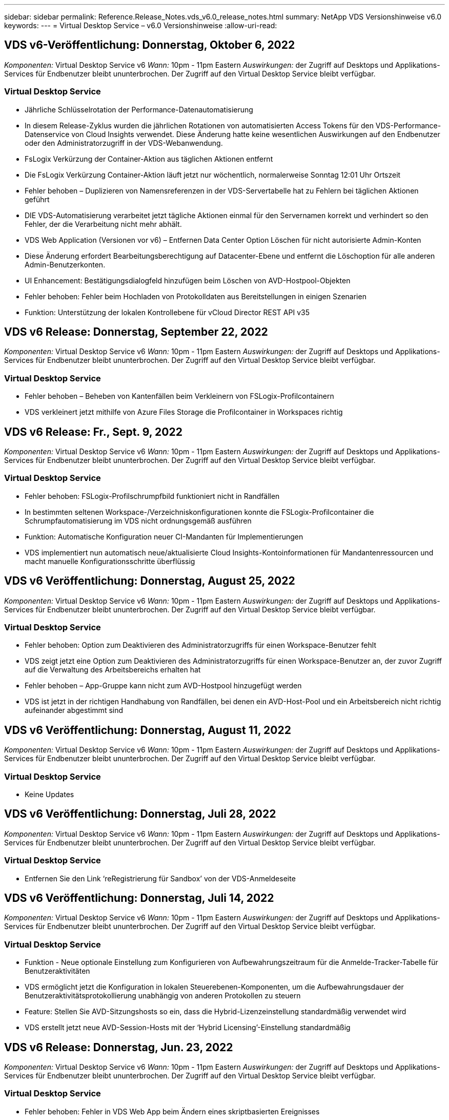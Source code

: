 ---
sidebar: sidebar 
permalink: Reference.Release_Notes.vds_v6.0_release_notes.html 
summary: NetApp VDS Versionshinweise v6.0 
keywords:  
---
= Virtual Desktop Service – v6.0 Versionshinweise
:allow-uri-read: 




== VDS v6-Veröffentlichung: Donnerstag, Oktober 6, 2022

_Komponenten:_ Virtual Desktop Service v6 _Wann:_ 10pm - 11pm Eastern _Auswirkungen:_ der Zugriff auf Desktops und Applikations-Services für Endbenutzer bleibt ununterbrochen. Der Zugriff auf den Virtual Desktop Service bleibt verfügbar.



=== Virtual Desktop Service

* Jährliche Schlüsselrotation der Performance-Datenautomatisierung
* In diesem Release-Zyklus wurden die jährlichen Rotationen von automatisierten Access Tokens für den VDS-Performance-Datenservice von Cloud Insights verwendet. Diese Änderung hatte keine wesentlichen Auswirkungen auf den Endbenutzer oder den Administratorzugriff in der VDS-Webanwendung.
* FsLogix Verkürzung der Container-Aktion aus täglichen Aktionen entfernt
* Die FsLogix Verkürzung Container-Aktion läuft jetzt nur wöchentlich, normalerweise Sonntag 12:01 Uhr Ortszeit
* Fehler behoben – Duplizieren von Namensreferenzen in der VDS-Servertabelle hat zu Fehlern bei täglichen Aktionen geführt
* DIE VDS-Automatisierung verarbeitet jetzt tägliche Aktionen einmal für den Servernamen korrekt und verhindert so den Fehler, der die Verarbeitung nicht mehr abhält.
* VDS Web Application (Versionen vor v6) – Entfernen Data Center Option Löschen für nicht autorisierte Admin-Konten
* Diese Änderung erfordert Bearbeitungsberechtigung auf Datacenter-Ebene und entfernt die Löschoption für alle anderen Admin-Benutzerkonten.
* UI Enhancement: Bestätigungsdialogfeld hinzufügen beim Löschen von AVD-Hostpool-Objekten
* Fehler behoben: Fehler beim Hochladen von Protokolldaten aus Bereitstellungen in einigen Szenarien
* Funktion: Unterstützung der lokalen Kontrollebene für vCloud Director REST API v35




== VDS v6 Release: Donnerstag, September 22, 2022

_Komponenten:_ Virtual Desktop Service v6 _Wann:_ 10pm - 11pm Eastern _Auswirkungen:_ der Zugriff auf Desktops und Applikations-Services für Endbenutzer bleibt ununterbrochen. Der Zugriff auf den Virtual Desktop Service bleibt verfügbar.



=== Virtual Desktop Service

* Fehler behoben – Beheben von Kantenfällen beim Verkleinern von FSLogix-Profilcontainern
* VDS verkleinert jetzt mithilfe von Azure Files Storage die Profilcontainer in Workspaces richtig




== VDS v6 Release: Fr., Sept. 9, 2022

_Komponenten:_ Virtual Desktop Service v6 _Wann:_ 10pm - 11pm Eastern _Auswirkungen:_ der Zugriff auf Desktops und Applikations-Services für Endbenutzer bleibt ununterbrochen. Der Zugriff auf den Virtual Desktop Service bleibt verfügbar.



=== Virtual Desktop Service

* Fehler behoben: FSLogix-Profilschrumpfbild funktioniert nicht in Randfällen
* In bestimmten seltenen Workspace-/Verzeichniskonfigurationen konnte die FSLogix-Profilcontainer die Schrumpfautomatisierung im VDS nicht ordnungsgemäß ausführen
* Funktion: Automatische Konfiguration neuer CI-Mandanten für Implementierungen
* VDS implementiert nun automatisch neue/aktualisierte Cloud Insights-Kontoinformationen für Mandantenressourcen und macht manuelle Konfigurationsschritte überflüssig




== VDS v6 Veröffentlichung: Donnerstag, August 25, 2022

_Komponenten:_ Virtual Desktop Service v6 _Wann:_ 10pm - 11pm Eastern _Auswirkungen:_ der Zugriff auf Desktops und Applikations-Services für Endbenutzer bleibt ununterbrochen. Der Zugriff auf den Virtual Desktop Service bleibt verfügbar.



=== Virtual Desktop Service

* Fehler behoben: Option zum Deaktivieren des Administratorzugriffs für einen Workspace-Benutzer fehlt
* VDS zeigt jetzt eine Option zum Deaktivieren des Administratorzugriffs für einen Workspace-Benutzer an, der zuvor Zugriff auf die Verwaltung des Arbeitsbereichs erhalten hat
* Fehler behoben – App-Gruppe kann nicht zum AVD-Hostpool hinzugefügt werden
* VDS ist jetzt in der richtigen Handhabung von Randfällen, bei denen ein AVD-Host-Pool und ein Arbeitsbereich nicht richtig aufeinander abgestimmt sind




== VDS v6 Veröffentlichung: Donnerstag, August 11, 2022

_Komponenten:_ Virtual Desktop Service v6 _Wann:_ 10pm - 11pm Eastern _Auswirkungen:_ der Zugriff auf Desktops und Applikations-Services für Endbenutzer bleibt ununterbrochen. Der Zugriff auf den Virtual Desktop Service bleibt verfügbar.



=== Virtual Desktop Service

* Keine Updates




== VDS v6 Veröffentlichung: Donnerstag, Juli 28, 2022

_Komponenten:_ Virtual Desktop Service v6 _Wann:_ 10pm - 11pm Eastern _Auswirkungen:_ der Zugriff auf Desktops und Applikations-Services für Endbenutzer bleibt ununterbrochen. Der Zugriff auf den Virtual Desktop Service bleibt verfügbar.



=== Virtual Desktop Service

* Entfernen Sie den Link ‘reRegistrierung für Sandbox’ von der VDS-Anmeldeseite




== VDS v6 Veröffentlichung: Donnerstag, Juli 14, 2022

_Komponenten:_ Virtual Desktop Service v6 _Wann:_ 10pm - 11pm Eastern _Auswirkungen:_ der Zugriff auf Desktops und Applikations-Services für Endbenutzer bleibt ununterbrochen. Der Zugriff auf den Virtual Desktop Service bleibt verfügbar.



=== Virtual Desktop Service

* Funktion - Neue optionale Einstellung zum Konfigurieren von Aufbewahrungszeitraum für die Anmelde-Tracker-Tabelle für Benutzeraktivitäten
* VDS ermöglicht jetzt die Konfiguration in lokalen Steuerebenen-Komponenten, um die Aufbewahrungsdauer der Benutzeraktivitätsprotokollierung unabhängig von anderen Protokollen zu steuern
* Feature: Stellen Sie AVD-Sitzungshosts so ein, dass die Hybrid-Lizenzeinstellung standardmäßig verwendet wird
* VDS erstellt jetzt neue AVD-Session-Hosts mit der ‘Hybrid Licensing’-Einstellung standardmäßig




== VDS v6 Release: Donnerstag, Jun. 23, 2022

_Komponenten:_ Virtual Desktop Service v6 _Wann:_ 10pm - 11pm Eastern _Auswirkungen:_ der Zugriff auf Desktops und Applikations-Services für Endbenutzer bleibt ununterbrochen. Der Zugriff auf den Virtual Desktop Service bleibt verfügbar.



=== Virtual Desktop Service

* Fehler behoben: Fehler in VDS Web App beim Ändern eines skriptbasierten Ereignisses
* VDS behandelt nun bei der Bearbeitung von skriptbasierten Ereignisobjekten ein Problem mit der Groß- und Kleinschreibung korrekt




== VDS v6 Release: Donnerstag, Jun. 9, 2022

_Komponenten:_ Virtual Desktop Service v6 _Wann:_ 10pm - 11pm Eastern _Auswirkungen:_ der Zugriff auf Desktops und Applikations-Services für Endbenutzer bleibt ununterbrochen. Der Zugriff auf den Virtual Desktop Service bleibt verfügbar.



=== Virtual Desktop Service

* Keine Updates




== VDS v6-Veröffentlichung: Donnerstag, 26. Mai 2022

_Komponenten:_ Virtual Desktop Service v6 _Wann:_ 10pm - 11pm Eastern _Auswirkungen:_ der Zugriff auf Desktops und Applikations-Services für Endbenutzer bleibt ununterbrochen. Der Zugriff auf den Virtual Desktop Service bleibt verfügbar.



=== Virtual Desktop Service

* Keine Updates




== VDS v6-Veröffentlichung: Donnerstag, 12. Mai 2022

_Komponenten:_ Virtual Desktop Service v6 _Wann:_ 10pm - 11pm Eastern _Auswirkungen:_ der Zugriff auf Desktops und Applikations-Services für Endbenutzer bleibt ununterbrochen. Der Zugriff auf den Virtual Desktop Service bleibt verfügbar.



=== Virtual Desktop Service

* Keine Updates




== VDS v6 Release: Mon., 2. Mai 2022

_Komponenten:_ Virtual Desktop Service v6 _Wann:_ 10pm - 11pm Eastern _Auswirkungen:_ der Zugriff auf Desktops und Applikations-Services für Endbenutzer bleibt ununterbrochen. Der Zugriff auf den Virtual Desktop Service bleibt verfügbar.



=== Virtual Desktop Service

* Keine Updates




== VDS v6 Release: Donnerstag, April 28, 2022

_Components:_ Virtual Desktop Service v6 _Wann:_ Donnerstag, der 28. April 2022 um 22:00 Uhr bis 23:00 Uhr Eastern _Impact:_ der Zugriff auf Desktops und Applikations-Services für Endbenutzer bleibt ununterbrochen. Der Zugriff auf den Virtual Desktop Service bleibt verfügbar.



=== Virtual Desktop Service

* Verschiedene proaktive Verbesserungen und Fehlerbehebungen




== VDS v6 Release: Donnerstag, April 14, 2022

_Components:_ Virtual Desktop Service v6 _Wann:_ Donnerstag, der 14. April 2022 um 22:00 - 23:00 Uhr Eastern _Impact:_ der Zugriff auf Desktops und Applikations-Services für Endbenutzer bleibt ununterbrochen. Der Zugriff auf den Virtual Desktop Service bleibt verfügbar.



=== Virtual Desktop Service

* Verschiedene proaktive Verbesserungen und Fehlerbehebungen




== VDS v6 Release: Donnerstag, März 31, 2022

_Components:_ Virtual Desktop Service v6 _When:_ Donnerstag, 31. März 2022 um 22 Uhr - 23 Uhr Eastern _Impact:_ der Zugriff auf Desktops und Applikations-Services für Endbenutzer bleibt ununterbrochen. Der Zugriff auf den Virtual Desktop Service bleibt verfügbar.



=== Virtual Desktop Service

* Verschiedene proaktive Verbesserungen und Fehlerbehebungen




== VDS v6 Release: Donnerstag, März 17, 2022

_Components:_ Virtual Desktop Service v6 _Wann:_ Donnerstag, der 17. März 2022 um 22:00 Uhr bis 23:00 Uhr Eastern _Impact:_ der Zugriff auf Desktops und Applikations-Services für Endbenutzer bleibt ununterbrochen. Der Zugriff auf den Virtual Desktop Service bleibt verfügbar.



=== Virtual Desktop Service

* Verschiedene proaktive Verbesserungen und Fehlerbehebungen




== VDS v6 Release: Donnerstag, März 3, 2022

_Components:_ Virtual Desktop Service v6 _Wann:_ Donnerstag, der 3. März 2022 um 22:00 Uhr bis 23:00 Uhr Eastern _Impact:_ der Zugriff auf Desktops und Applikations-Services für Endbenutzer bleibt ununterbrochen. Der Zugriff auf den Virtual Desktop Service bleibt verfügbar.



=== Virtual Desktop Service

* Verbesserte Erfahrung beim Trennen von einem Server nach Verwendung der Verbindung mit dem Server-Funktion
* Verschiedene proaktive Verbesserungen und Fehlerbehebungen




== VDS v6 Veröffentlichung: Donnerstag, 17. Februar 2022

_Components:_ Virtual Desktop Service v6 _Wann:_ Donnerstag, der 17. Februar 2022 um 22:00 - 23:00 Uhr Eastern _Impact:_ der Zugriff auf Desktops und Applikations-Services für Endbenutzer bleibt ununterbrochen. Der Zugriff auf den Virtual Desktop Service bleibt verfügbar.



=== Virtual Desktop Service

* Einführung von Anwendungsinstanzen, die ein verbessertes Management verschiedener Versionen und Editionen derselben Software ermöglichen
* Verschiedene proaktive Verbesserungen und Fehlerbehebungen




== VDS v6-Veröffentlichung: Donnerstag, 3. Februar 2022

_Components:_ Virtual Desktop Service v6 _Wann:_ Donnerstag, der 3. Februar 2022 von 10.00 bis 23 Uhr Eastern _Impact:_ der Zugriff auf Desktops und Applikations-Services für Endbenutzer bleibt ununterbrochen. Der Zugriff auf den Virtual Desktop Service bleibt verfügbar.



=== Virtual Desktop Service

* Verbesserung der Profilroaming-Suche für VDMS
* Verschiedene proaktive Sicherheits- und Leistungsverbesserungen




== VDS v6 Veröffentlichung: Donnerstag, der 20. Januar 2022

_Components:_ Virtual Desktop Service v6 _Wann:_ Donnerstag, 20. Januar 2022 von 22 bis 23 Uhr Eastern _Impact:_ der Zugriff auf Desktops und Anwendungsservices für Endbenutzer bleibt ununterbrochen. Der Zugriff auf den Virtual Desktop Service bleibt verfügbar.



=== Virtual Desktop Service

* Fehlerbehebung für ein Problem mit der Link-Weiterleitung mit dem Azure Cost Estimator (ACE)
* Verschiedene proaktive Sicherheits- und Leistungsverbesserungen




== VDS v6 Veröffentlichung: Donnerstag, 6. Januar 2022

_Components:_ Virtual Desktop Service v6 _When:_ Donnerstag, 6. Januar 2022 von 22 bis 23 Uhr Eastern _Impact:_ der Zugriff auf Desktops und Anwendungsservices für Endbenutzer bleibt ununterbrochen. Der Zugriff auf den Virtual Desktop Service bleibt verfügbar.



=== Virtual Desktop Service

* Bericht Self-Service Password Reset sowohl für Partner als auch für Unterpartner vorstellen
* Bug Fix für ein eindeutiges Problem mit Azure-Autorisierung zu Beginn des Implementierungsprozesses.




== VDS v6 Veröffentlichung: Donnerstag, der 16. Dezember 2021

_Components:_ Virtual Desktop Service v6 _Wann:_ Donnerstag, der 16. Dezember 2021 von 22 bis 23 Uhr Eastern _Impact:_ der Zugriff auf Desktops und Applikations-Services für Endbenutzer bleibt ununterbrochen. Der Zugriff auf den Virtual Desktop Service bleibt verfügbar.



=== Virtual Desktop Service

* Verbesserungen bei sekundären SMS-Nachrichtenübertragungen für MFA, falls der primäre SMS-Anbieter nicht verfügbar ist
* Aktualisieren Sie das für den VDS-Client für Windows verwendete Zertifikat




== VDS v6 Veröffentlichung: Donnerstag, der 2. Dezember 2021 - Keine Änderungen geplant

_Components:_ Virtual Desktop Service v6 _Wann:_ Donnerstag, 2. Dezember 2021 von 22 bis 23 Uhr Eastern _Impact:_ Keine



== VDS v6 Hotfix: Donnerstag, 18. November 2021

_Components:_ Virtual Desktop Service v6 _Wann:_ Donnerstag, der 18. November 2021 von 22 bis 23 Uhr Eastern _Impact:_ der Zugriff auf Desktops und Applikations-Services für Endbenutzer bleibt ununterbrochen. Der Zugriff auf den Virtual Desktop Service bleibt verfügbar.



=== Virtual Desktop Service

* Bug fix für ein PAM-Problem, bei dem AAD auf AADDS basiert




== VDS v6 Hotfix: Montag, der 8. November 2021

_Components:_ Virtual Desktop Service v6 _Wann:_ Montag, der 8. November 2021 von 22 bis 23 Uhr Eastern _Impact:_ der Zugriff auf Desktops und Applikations-Services für Endbenutzer bleibt ununterbrochen. Der Zugriff auf den Virtual Desktop Service bleibt verfügbar.



=== Virtual Desktop Service

* Aktivieren Sie die Chat-Box in der VDS-Benutzeroberfläche für alle Benutzer
* Bug Fix für eine eindeutige Kombination aus Implementierungsauswahl




== VDS v6 Veröffentlichung: Sonntag, 7. November 2021

_Components:_ Virtual Desktop Service v6 _Wann:_ Sonntag, 7. November 2021 um 22 Uhr bis 23 Uhr Eastern _Impact:_ der Zugriff auf Desktops und Applikations-Services für Endbenutzer bleibt ununterbrochen. Der Zugriff auf den Virtual Desktop Service bleibt verfügbar.



=== Virtual Desktop Service

* Führen Sie eine Command Center-Option ein, um das automatische Verkleinern von FSLogix-Profilen zu deaktivieren
* Bug Fix für PAM, wenn die Implementierung Azure Active Directory Domain Services (ADDS) nutzt
* Verschiedene proaktive Sicherheits- und Leistungsverbesserungen




=== Kostenplaner Für Azure

* Aktualisierte Services in verschiedenen Regionen verfügbar




== VDS v6-Veröffentlichung: Donnerstag, 21. Oktober 2021

_Components:_ Virtual Desktop Service v6 _When:_ Donnerstag, 21. Oktober 2021 um 22 Uhr – 23 Uhr Eastern _Impact:_ der Zugriff auf Desktops und Applikations-Services für Endbenutzer bleibt ununterbrochen. Der Zugriff auf den Virtual Desktop Service bleibt verfügbar.



=== Virtual Desktop Service

* Führen Sie eine Command Center-Option ein, um das automatische Verkleinern von FSLogix-Profilen zu deaktivieren
* Verbesserungen an einem nächtlichen Bericht, der zeigt, wo FSLogix-Profile montiert werden
* Die für die Plattform-VM verwendete Standard-VM-Serie/-Größe in der Azure US South Central-Region auf D2S v4 aktualisieren




== VDS v6 Veröffentlichung: Donnerstag, der 7. Oktober 2021

_Components:_ Virtual Desktop Service v6 _When:_ Donnerstag, 7. Oktober 2021 um 22 Uhr – 23 Uhr Eastern _Impact:_ der Zugriff auf Desktops und Applikations-Services für Endbenutzer bleibt ununterbrochen. Der Zugriff auf den Virtual Desktop Service bleibt verfügbar.



=== Virtual Desktop Service

* Bug fix für ein Szenario, in dem eine spezifische Provisioning Sammlung Konfiguration nicht richtig gespeichert




== VDS v6 Veröffentlichung: Donnerstag, der 23. September 2021

_Components:_ Virtual Desktop Service v6 _Wann:_ Donnerstag, 23. September 2021 um 22 Uhr – 23 Uhr Eastern _Impact:_ der Zugriff auf Desktops und Applikations-Services für Endbenutzer bleibt ununterbrochen. Der Zugriff auf den Virtual Desktop Service bleibt verfügbar.



=== Virtual Desktop Service

* Aktualisierung in PAM zur Integration in AADDS-basierte Bereitstellungen
* Zeigt RemoteApp-URLs im Workspace-Modul für nicht-AVD-Bereitstellungen an
* Bug Fix für ein Szenario, in dem ein Endbenutzer zu einem Administrator in einer bestimmten lokalen Active Directory-Konfiguration wird




== VDS v6 Veröffentlichung: Donnerstag, 9. September 2021

_Components:_ Virtual Desktop Service v6 _Wann:_ Donnerstag, 9. September 2021 um 22 Uhr – 23 Uhr Eastern _Impact:_ der Zugriff auf Desktops und Applikations-Services für Endbenutzer bleibt ununterbrochen. Der Zugriff auf den Virtual Desktop Service bleibt verfügbar.



=== Virtual Desktop Service

* Verschiedene proaktive Sicherheits- und Leistungsverbesserungen




== VDS v6 Veröffentlichung: Donnerstag, 26. August 2021

_Components:_ Virtual Desktop Service v6 _When:_ Donnerstag, 26. August 2021 um 22:00 – 23:00 Uhr Eastern _Impact:_ der Zugriff auf Desktops und Applikations-Services für Endbenutzer bleibt ununterbrochen. Der Zugriff auf den Virtual Desktop Service bleibt verfügbar.



=== Virtual Desktop Service

* Aktualisieren Sie die URL auf dem Desktop eines Benutzers, wenn ihnen Zugriff auf die VDS-Management-UI gewährt wird




== VDS v6 Veröffentlichung: Donnerstag, 12. August 2021

_Components:_ Virtual Desktop Service v6 _When:_ Donnerstag, 12. August 2021 um 22:00 – 23:00 Uhr Eastern _Impact:_ der Zugriff auf Desktops und Applikations-Services für Endbenutzer bleibt ununterbrochen. Der Zugriff auf den Virtual Desktop Service bleibt verfügbar.



=== Virtual Desktop Service

* Verbesserung der Funktionalität und des Kontexts von Cloud Insights
* Verbesserte Handhabung von Häufigkeiten beim Backup-Zeitplan
* Bug Fix - Beheben eines Problems für CwVmAutomation Service Überprüfung der config beim Service-Neustart
* Fehlerbehebung - Beheben eines Problems für DCConifg, das das Speichern von Konfigurationen in bestimmten Szenarien nicht zulässt
* Verschiedene proaktive Sicherheits- und Leistungsverbesserungen




== VDS v6 Hotfix: Dienstag, 30. Juli 2021

_Components:_ Virtual Desktop Service v6 _Wann:_ Freitag, der 30. Juli 2021 um 19:00 – 20:00 Uhr Eastern _Impact:_ der Zugriff auf Desktops und Anwendungsservices für Endbenutzer bleibt ununterbrochen. Der Zugriff auf den Virtual Desktop Service bleibt verfügbar.



=== Virtual Desktop Service

* Update der Implementierungsvorlage zur Vereinfachung der Automatisierungsverbesserungen




== VDS v6 Veröffentlichung: Donnerstag, 29. Juli 2021

_Components:_ Virtual Desktop Service v6 _Wann:_ Donnerstag, der 29. Juli 2021 um 22:00 – 23:00 Uhr Eastern _Impact:_ der Zugriff auf Desktops und Applikations-Services für Endbenutzer bleibt ununterbrochen. Der Zugriff auf den Virtual Desktop Service bleibt verfügbar.



=== Virtual Desktop Service

* Bug Fix - Beheben eines Problems für VMware-Bereitstellungen, bei denen CWAgent nicht wie vorgesehen installiert wurde
* Bug Fix - Beheben eines Problems für VMware-Bereitstellungen, bei dem die Erstellung eines Servers mit der Data-Rolle nicht wie vorgesehen funktioniert




== VDS v6 Hotfix: Dienstag, der 20. Juli 2021

_Components:_ Virtual Desktop Service v6 _Wann:_ Dienstag, der 20. Juli 2021 um 22 Uhr – 23 Uhr Eastern _Impact:_ der Zugriff auf Desktops und Anwendungsservices für Endbenutzer bleibt ununterbrochen. Der Zugriff auf den Virtual Desktop Service bleibt verfügbar.



=== Virtual Desktop Service

* Beheben Sie ein Problem, das zu einer ungewöhnlich großen Menge an API-Traffic in einer bestimmten Konfiguration führt




== VDS 6.0 Veröffentlichung: Donnerstag, 15. Juli 2021

_Components:_ 6.0 Virtual Desktop Service _When:_ Donnerstag, der 15. Juli 2021 um 22 Uhr – 23 Uhr Eastern _Impact:_ der Zugriff auf Desktops und Applikations-Services für Endbenutzer bleibt ununterbrochen. Der Zugriff auf den Virtual Desktop Service bleibt verfügbar.



=== Virtual Desktop Service

* Erweiterung der Cloud Insights-Integration: Erfassung von Performance-Metriken pro Benutzer und Anzeige im Benutzerkontext
* Verbesserungen bei der ANF Provisioning-Automatisierung – verbesserte automatisierte Registrierung von NetApp als Anbieter im Azure-Mandanten des Kunden
* Einstellung beim Erstellen eines neuen AVD-Arbeitsbereichs formulieren
* Verschiedene proaktive Sicherheits- und Leistungsverbesserungen




== VDS 6.0 Veröffentlichung: Donnerstag, 24. Juni 2021

_Components:_ 6.0 Virtual Desktop Service _Wann:_ Donnerstag, der 4. Juni 2021 um 22 Uhr – 23 Uhr Eastern _Impact:_ der Zugriff auf Desktops und Applikations-Services für Endbenutzer bleibt ununterbrochen. Der Zugriff auf den Virtual Desktop Service bleibt verfügbar.


NOTE: Die nächste VDS-Version wird am Donnerstag, den 7. Juli 15, geplant sein.



=== Virtual Desktop Service

* Updates zur Berechnung, dass Windows Virtual Desktop (WVD) jetzt Azure Virtual Desktop (AVD) ist
* Fehler bei der Formatierung des Benutzernamens in Excel-Exporten
* Verbesserte Konfigurationen für benutzerdefinierte HTML5-Anmeldeseiten
* Verschiedene proaktive Sicherheits- und Leistungsverbesserungen




=== Kostenplaner

* Updates zur Berechnung, dass Windows Virtual Desktop (WVD) jetzt Azure Virtual Desktop (AVD) ist
* Aktualisierungen zum reflektieren mehr Services/GPU-VMs sind in neuen Regionen verfügbar




== VDS 6.0 Veröffentlichung: Donnerstag, 10. Juni 2021

_Components:_ 6.0 Virtual Desktop Service _When:_ Donnerstag, der 10. Juni 2021 um 22:00 – 23:00 Uhr Eastern _Impact:_ der Zugriff auf Desktops und Applikations-Services für Endbenutzer bleibt ununterbrochen. Der Zugriff auf den Virtual Desktop Service bleibt verfügbar.



=== Virtual Desktop Service

* Einführung eines zusätzlichen browserbasierten HTML5-Gateways/Zugriffspunkts für VMs
* Verbessertes Benutzerrouting nach dem Löschen eines Host-Pools
* Fehlerbehebung für ein Szenario, in dem der Import eines nicht verwalteten Hostpools nicht wie erwartet funktioniert
* Verschiedene proaktive Sicherheits- und Leistungsverbesserungen




== VDS 6.0 Veröffentlichung: Donnerstag, 10. Juni 2021

_Components:_ 6.0 Virtual Desktop Service _When:_ Donnerstag, der 10. Juni 2021 um 22:00 Uhr Eastern _Auswirkungen:_ der Zugriff auf Desktops und Applikations-Services für Endbenutzer bleibt ununterbrochen. Der Zugriff auf den Virtual Desktop Service bleibt verfügbar.



=== Technische Verbesserungen:

* Aktualisieren Sie die auf jeder VM installierte Version des .NET-Frameworks von v4.7.2 bis v4.8.0
* Zusätzliche Back-End-Durchsetzung der Verwendung von https:// und TLS 1.2 oder höher zwischen dem Local Control Plane Team und einer anderen Einheit
* Fehlerbehebung für den Vorgang Sicherung löschen im Command Center – dieser verweist nun korrekt auf die Zeitzone von CWMGR1
* Benennen Sie die Aktion Command Center aus der Azure-Dateifreigabe in die Azure-Files-Freigabe um
* Updates der Namenskonvention in Azure Shared Image Gallery
* Verbesserte Erfassung der gleichzeitigen Benutzeranmeldeanzahl
* Aktualisierung auf ausgehenden Datenverkehr von CWMGR1 zulässig, wenn der Datenverkehr von der CWMGR1-VM begrenzt wird
* Wenn Sie den ausgehenden Datenverkehr von CWMGR1 nicht einschränken, müssen Sie hier keine Aktualisierungen vornehmen
* Wenn Sie den ausgehenden Datenverkehr von CWMGR1 einschränken, lassen Sie den Zugriff auf vdctoolsapiprimary.azurewebsites.net zu. Hinweis: Sie müssen den Zugriff auf vdctoolsapi.trafficmanager.net nicht mehr zulassen.




=== Verbesserungen der Implementierung:

* Legen Sie die Grundlage für die künftige Unterstützung von benutzerdefinierten Präfixen bei Servernamen
* Verbesserte Prozessautomatisierung und Redundanzen bei Azure Implementierungen
* Zahlreiche Erweiterungen zur Automatisierung der Implementierung von Google Cloud Platform
* Unterstützung von Windows Server 2019 in Google Cloud Platform Implementierungen
* Fehlerbehebung für eine Auswahl von Szenarien, in denen das Windows 10 20H2 EVD-Image angezeigt wird




=== Verbesserungen bei der Servicebereitstellung:

* Einführung der Cloud Insights-Integration für Streaming-Performance-Daten für Benutzerfreundlichkeit, VM- und Storage-Ebenen
* Enthält eine Funktion, mit der Sie schnell zu einer kürzlich besuchten VDS-Seite navigieren können
* Deutlich verbesserte Liste (Benutzer, Gruppen, Server, Applikationen, etc.) Ladezeiten für Azure Bereitstellungen
* Ermöglicht den einfachen Export von Benutzerlisten, Gruppen, Servern, Administratoren, Berichten Usw.
* Bietet die Möglichkeit, zu kontrollieren, welche VDS MFA-Methoden für Kunden verfügbar sind (Kunde bevorzugt E-Mail oder Beispielsweise SMS)
* Führt anpassbare „From“-Felder für VDS-E-Mails zum Zurücksetzen des Kennworts ein
* Gibt die Option an, dass VDS-Self-Service-Kennwort-Reset-E-Mails nur für bestimmte Domänen zulassen kann (im Besitz des Unternehmens vs Persönlich, zum Beispiel)
* Führt ein Update ein, das den Benutzer dazu auffordert, seine E-Mail zu seinem Konto hinzuzufügen, damit er es verwenden kann oder MFA/Self-Service-Kennwort zurücksetzen kann
* Starten Sie auch alle VMs innerhalb der Implementierung, wenn Sie eine aufgestoppte Implementierung starten
* Performance-Verbesserung beim ermitteln der IP-Adresse, die neu erstellten Azure VMs zugewiesen werden soll




== VDS 6.0 Veröffentlichung: Donnerstag, 27. Mai 2021

_Components:_ 6.0 Virtual Desktop Service _When:_ Donnerstag, der 27. Mai 2021 um 22:00 – 23:00 Uhr Eastern _Impact:_ der Zugriff auf Desktops und Applikations-Services für Endbenutzer bleibt ununterbrochen. Der Zugriff auf den Virtual Desktop Service bleibt verfügbar.



=== Virtual Desktop Service

* Einführung von Start On Connect für gebündelte Sitzungshosts in AVD-Hostpools
* Einführung von Performance-Kennzahlen für Benutzer mithilfe der Cloud Insights Integration
* Zeigen Sie die Registerkarte Server im Workspaces-Modul stärker an
* Lassen Sie die Wiederherstellung einer VM über Azure Backup zu, wenn die VM aus VDS gelöscht wurde
* Verbesserte Handhabung der Connect to Server-Funktionalität
* Verbesserte Handhabung von Variablen bei der automatischen Erstellung und Aktualisierung von Zertifikaten
* Fehlerbehebung für ein Problem, bei dem das Klicken auf ein X in einem Dropdown-Menü die Auswahl nicht wie erwartet gelöscht
* Verbesserte Zuverlässigkeit und automatische Fehlerbehandlung bei SMS-Nachrichtenaufforderungen
* Aktualisieren der Benutzerunterstützrolle – dies kann nun Prozesse für einen angemeldeten Benutzer beenden
* Verschiedene proaktive Sicherheits- und Leistungsverbesserungen




== VDS 6.0 Veröffentlichung: Donnerstag, 13. Mai 2021

_Components:_ 6.0 Virtual Desktop Service _When:_ Donnerstag, der 13. Mai 2021 um 22 Uhr – 23 Uhr Eastern _Impact:_ der Zugriff auf Desktops und Applikations-Services für Endbenutzer bleibt ununterbrochen. Der Zugriff auf den Virtual Desktop Service bleibt verfügbar.



=== Virtual Desktop Service

* Einführung von zusätzlichen AVD-Host-Pool-Eigenschaften
* Zusätzliche Automatisierungsoptionen in Azure Implementierungen bei Back-End-Serviceproblemen
* Fügen Sie den Servernamen in die Registerkarte „Neuer Browser“ ein, wenn Sie die Funktion „mit Server verbinden“ verwenden
* Zeigen Sie die Anzahl der Benutzer in jeder Gruppe an
* Erhöhte Ausfallsicherheit für die Funktion „Connect to Server“ in allen Implementierungen
* Zusätzliche Verbesserungen beim Einrichten von MFA-Optionen für Unternehmen und Endbenutzer
+
** Wenn SMS als einzige verfügbare MFA-Option eingestellt ist, benötigen Sie eine Telefonnummer, aber keine E-Mail-Adresse
** Wenn E-Mail als einzige verfügbare MFA-Option eingestellt ist, benötigen Sie eine E-Mail-Adresse, jedoch keine Telefonnummer
** Wenn sowohl SMS als auch E-Mail als Optionen für MFA eingestellt sind, benötigen Sie sowohl eine E-Mail-Adresse als auch eine Telefonnummer


* Clarity Improvement - Entfernen Sie die Größe eines Azure Backup Snapshot, da Azure nicht die Größe des Snapshots zurück
* Hinzufügen der Möglichkeit zum Löschen eines Snapshots in Umgebungen außerhalb von Azure
* Fehlerbehebung für die Erstellung von AVD-Host-Pools bei Verwendung von Sonderzeichen
* Bug Fix für das Workload-Scheduling für den Host Pool über die Registerkarte „Ressourcen“
* Fehlerbehebung für eine Fehlermeldung, die beim Abbrechen eines Benutzerimports für Massenvorgänge angezeigt wird
* Fehlerbehebung für ein mögliches Szenario mit den Einstellungen der Anwendung, die zu einer Provisioning Collection hinzugefügt wurden
* Aktualisierung der E-Mail-Adresse, an die Benachrichtigungen/Nachrichten gesendet werden – Nachrichten werden nun von noreply@vds.netapp.com gesendet
+
** Kunden, die eingehende E-Mail-Adressen sicher stellen, sollten diese E-Mail-Adresse hinzufügen






== VDS 6.0 Veröffentlichung: Donnerstag, 29. April 2021

_Components:_ 6.0 Virtual Desktop Service _Wann:_ Donnerstag, der 29. April 2021 um 22:00 – 23:00 Uhr Eastern _Impact:_ der Zugriff auf Desktops und Applikations-Services für Endbenutzer bleibt ununterbrochen. Der Zugriff auf den Virtual Desktop Service bleibt verfügbar.



=== Virtual Desktop Service

* Einführung der Start-on-Connect-Funktion für Personal AVD-Hostpools
* Speicherkontext im Workspace-Modul einführen
* Einführung der Überwachung von Storage (Azure NetApp Files) über Cloud Insights Integration
+
** IOPS-Monitoring
** Latenzüberwachung
** Kapazitätsüberwachung


* Verbesserte Protokollierung für VM-Klonaktionen
* Fehlerbehebung für ein bestimmtes Workload-Planungsszenario
* Bug fix für nicht anzeigen einer VM-Zeitzone in einem bestimmten Szenario
* Fehlerbehebung für das Nichtabmelden eines AVD-Benutzers in einem bestimmten Szenario
* Updates zu automatisch generierten E-Mails, die mit dem NetApp Branding übereinstimmen




== VDS 6.0 Hotfix: Freitag, der 16. April 2021

_Components:_ 6.0 Virtual Desktop Service _Wann:_ Freitag, der 16. April 2021 um 22:00 – 23:00 Uhr Eastern _Impact:_ der Zugriff auf Desktops und Applikations-Services für Endbenutzer bleibt ununterbrochen. Der Zugriff auf den Virtual Desktop Service bleibt verfügbar.



=== Virtual Desktop Service

* Lösen Sie ein Problem mit automatisierten Zertifikaterzeugung, die nach dem Update der letzten Nacht entstanden, die automatisierte Zertifikatverwaltung verbessert




== VDS 6.0 Veröffentlichung: Donnerstag, 15. April 2021

_Components:_ 6.0 Virtual Desktop Service _When:_ Donnerstag, der 15. April 2021 um 22:00 – 23:00 Uhr Eastern _Impact:_ der Zugriff auf Desktops und Applikations-Services für Endbenutzer bleibt ununterbrochen. Der Zugriff auf den Virtual Desktop Service bleibt verfügbar.



=== Virtual Desktop Service

* Verbesserungen bei der Cloud Insights-Integration:
+
** Übersprungene Frames – Unzureichende Netzwerkressourcen
** Übersprungene Frames – Unzureichende Client-Ressourcen
** Frame Übersprungen – Unzureichende Server-Ressourcen
** Betriebssystemfestplatte – Byte-Lesen
** Betriebssystemfestplatte – Bytes schreiben
** Betriebssystemfestplatte – Byte/Sekunde wird gelesen
** BS-Festplatte: Byte/Sekunde schreiben


* Aktualisierung auf Aufgabenverlauf im Modul Bereitstellungen – verbesserte Handhabung des Aufgabenverlaufs
* Bug-fix für ein Problem, wo ein Azure Backup konnte nicht wiederhergestellt werden, um CWMGR1 von einer Festplatte in einer Untermenge von Szenarien
* Bug fix für ein Problem, bei dem Zertifikate nicht automatisch aktualisiert und erstellt wurden
* Bug fix für ein Problem, wo eine gestoppt Bereitstellung nicht schnell genug gestartet
* Aktualisieren Sie in die Dropdown-Liste Status beim Erstellen eines Arbeitsbereichs – entfernen Sie den Eintrag „National“ aus der Liste
* Weitere Updates mit dem NetApp Branding




== VDS 6.0: Mittwoch, der 7. April 2021

_Components:_ 6.0 Virtual Desktop Service _When:_ Mittwoch, der 7. April 2021 um 22:00 – 23:00 Uhr Eastern _Impact:_ der Zugriff auf Desktops und Anwendungsservices für Endbenutzer bleibt ununterbrochen. Der Zugriff auf den Virtual Desktop Service bleibt verfügbar.



=== Virtual Desktop Service

* Aufgrund der immer variabler Reaktionszeiten aus Azure wird die Wartezeit auf eine Antwort bei der Eingabe der Azure Zugangsdaten während des Implementierungsassistenten erhöht.




== VDS 6.0 Veröffentlichung: Donnerstag, 1. April 2021

_Components:_ 6.0 Virtual Desktop Service _When:_ Donnerstag, 1. April 2021 um 22:00 – 23:00 Uhr Eastern _Impact:_ der Zugriff auf Desktops und Applikations-Services für Endbenutzer bleibt ununterbrochen. Der Zugriff auf den Virtual Desktop Service bleibt verfügbar.



=== Virtual Desktop Service

* Updates zur Integration von NetApp Cloud Insights – neue Streaming-Datenpunkte:
+
** NVIDIA-GPU-Performance-Daten
** Round Trip Time
** Verzögerung Der Benutzereingabe


* Aktualisierung der Funktion „Verbinden mit Server“, um Administratorverbindungen zu VMs zu ermöglichen, selbst wenn VMs so eingestellt sind, dass die Verbindungen von Endbenutzern entzulässt
* API-Verbesserungen für aktivierte Theming & Branding in einer späteren Version
* Verbesserte Sichtbarkeit des Aktionsmenüs in HTML5-Verbindungen über Connect to Server oder RDS-Benutzersitzungen über HTML5
* Erhöhen Sie die MENGE der Zeichen, die im Namen eines Vorgangs „skriptbasierte Ereignisse“ unterstützt werden
* Betriebssystemoptionen für Provisioning Collections nach Typ aktualisiert
+
** Verwenden Sie für AVD und Windows 10 den VDI-Erfassungstyp, um sicherzustellen, dass das Windows 10-Betriebssystem vorhanden ist
** Verwenden Sie für ein Windows-Server-Betriebssystem den Sammeltyp „gemeinsam genutzt“


* Verschiedene proaktive Sicherheits- und Leistungsverbesserungen

